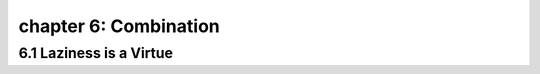 chapter 6: Combination
================================



6.1 Laziness is a Virtue
---------------------------
